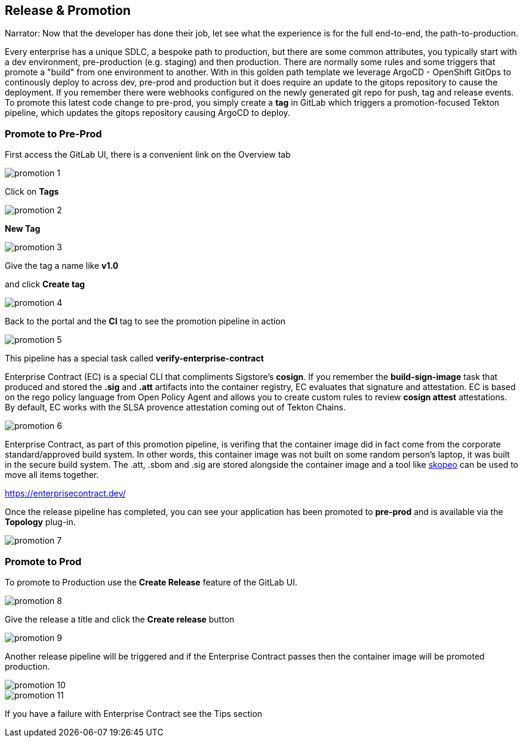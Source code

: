 == Release & Promotion

Narrator: Now that the developer has done their job, let see what the experience is for the full end-to-end, the path-to-production.  

Every enterprise has a unique SDLC, a bespoke path to production, but there are some common attributes, you typically start with a dev environment, pre-production (e.g. staging) and then production.  There are normally some rules and some triggers that promote a "build" from one environment to another.  With in this golden path template we leverage ArgoCD - OpenShift GitOps to continously deploy to across dev, pre-prod and production but it does require an update to the gitops repository to cause the deployment.  If you remember there were webhooks configured on the newly generated git repo for push, tag and release events.  To promote this latest code change to pre-prod, you simply create a *tag* in GitLab which triggers a promotion-focused Tekton pipeline, which updates the gitops repository causing ArgoCD to deploy. 

=== Promote to Pre-Prod

First access the GitLab UI, there is a convenient link on the Overview tab

image::promotion-1.png[]

Click on *Tags*

image::promotion-2.png[]

*New Tag*

image::promotion-3.png[]

Give the tag a name like *v1.0*

and click *Create tag*

image::promotion-4.png[]

Back to the portal and the *CI* tag to see the promotion pipeline in action

image::promotion-5.png[]

This pipeline has a special task called *verify-enterprise-contract*

Enterprise Contract (EC) is a special CLI that compliments Sigstore's *cosign*.  If you remember the *build-sign-image* task that produced and stored the *.sig* and *.att* artifacts into the container registry, EC evaluates that signature and attestation.  EC is based on the rego policy language from Open Policy Agent and allows you to create custom rules to review *cosign attest* attestations.  By default, EC works with the SLSA provence attestation coming out of Tekton Chains. 

image::promotion-6.png[]

Enterprise Contract, as part of this promotion pipeline, is verifing that the container image did in fact come from the corporate standard/approved build system.  In other words, this container image was not built on some random person's laptop, it was built in the secure build system.  The .att, .sbom and .sig are stored alongside the container image and a tool like https://github.com/containers/skopeo[skopeo] can be used to move all items together.

https://enterprisecontract.dev/


Once the release pipeline has completed, you can see your application has been promoted to *pre-prod* and is available via the *Topology* plug-in.

image::promotion-7.png[]

=== Promote to Prod

To promote to Production use the *Create Release* feature of the GitLab UI. 

image::promotion-8.png[]

Give the release a title and click the *Create release* button

image::promotion-9.png[]

Another release pipeline will be triggered and if the Enterprise Contract passes then the container image will be promoted production.

image::promotion-10.png[]

image::promotion-11.png[]

If you have a failure with Enterprise Contract see the Tips section









